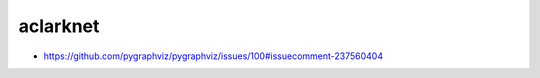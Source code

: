 aclarknet
================================================================================

- https://github.com/pygraphviz/pygraphviz/issues/100#issuecomment-237560404
